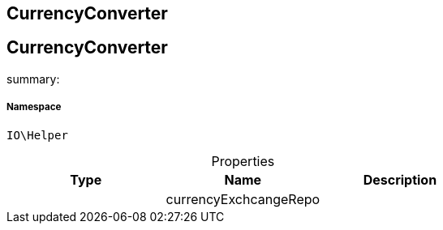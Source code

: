 :table-caption!:
:example-caption!:
:source-highlighter: prettify
:sectids!:

== CurrencyConverter


[[io__currencyconverter]]
== CurrencyConverter

summary: 




===== Namespace

`IO\Helper`





.Properties
|===
|Type |Name |Description

|
    |currencyExchcangeRepo
    |
|===

